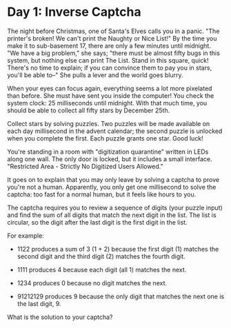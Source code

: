 * Day 1: Inverse Captcha
  
  The night before Christmas, one of Santa's Elves calls you in a panic. "The
  printer's broken! We can't print the Naughty or Nice List!" By the time you
  make it to sub-basement 17, there are only a few minutes until midnight. "We
  have a big problem," she says; "there must be almost fifty bugs in this
  system, but nothing else can print The List. Stand in this square, quick!
  There's no time to explain; if you can convince them to pay you in stars,
  you'll be able to--" She pulls a lever and the world goes blurry.

  When your eyes can focus again, everything seems a lot more pixelated than
  before. She must have sent you inside the computer!  You check the
  system clock: 25 milliseconds until midnight. With that much time, you
  should be able to collect all fifty stars by December 25th.

  Collect stars by solving puzzles. Two puzzles will be made available on each
  day millisecond in the advent calendar; the second puzzle is unlocked when
  you complete the first. Each puzzle grants one star. Good luck!

  You're standing in a room with "digitization quarantine" written in LEDs
  along one wall. The only door is locked, but it includes a small
  interface. "Restricted Area - Strictly No Digitized Users Allowed."

  It goes on to explain that you may only leave by solving a captcha to prove
  you're not a human. Apparently, you only get one millisecond to solve the
  captcha: too fast for a normal human, but it feels like hours to you.

  The captcha requires you to review a sequence of digits (your puzzle input)
  and find the sum of all digits that match the next digit in the list. The
  list is circular, so the digit after the last digit is the first digit in
  the list.

  For example:

  - 1122 produces a sum of 3 (1 + 2) because the first digit (1) matches the
    second digit and the third digit (2) matches the fourth digit.

  - 1111 produces 4 because each digit (all 1) matches the next.

  - 1234 produces 0 because no digit matches the next.

  - 91212129 produces 9 because the only digit that matches the next one is
    the last digit, 9.

  What is the solution to your captcha?

